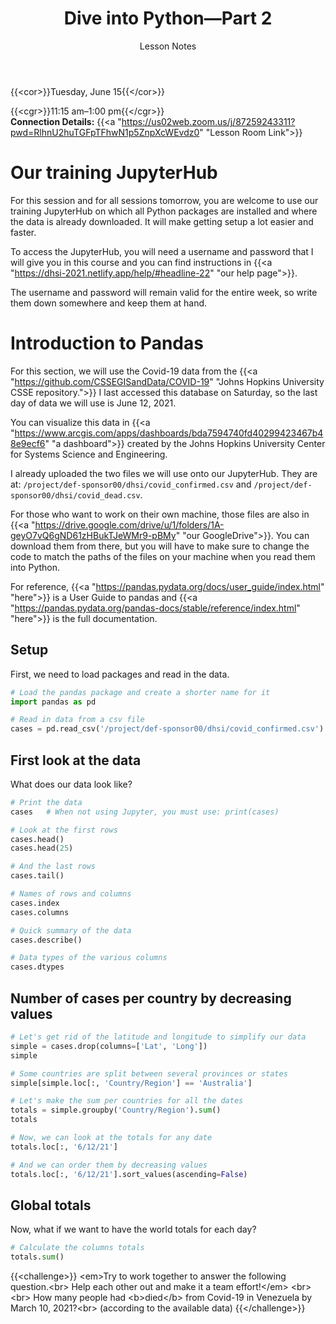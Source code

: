 #+title: Dive into Python—Part 2
#+subtitle: Lesson Notes
#+slug: notes_part2

{{<cor>}}Tuesday, June 15{{</cor>}}

{{<cgr>}}11:15 am–1:00 pm{{</cgr>}} \\
*Connection Details:* {{<a "https://us02web.zoom.us/j/87259243311?pwd=RlhnU2huTGFpTFhwN1p5ZnpXcWEvdz0" "Lesson Room Link">}}

* Our training JupyterHub

For this session and for all sessions tomorrow, you are welcome to use our training JupyterHub on which all Python packages are installed and where the data is already downloaded. It will make getting setup a lot easier and faster.

To access the JupyterHub, you will need a username and password that I will give you in this course and you can find instructions in {{<a "https://dhsi-2021.netlify.app/help/#headline-22" "our help page">}}.

The username and password will remain valid for the entire week, so write them down somewhere and keep them at hand.
* Introduction to Pandas

For this section, we will use the Covid-19 data from the {{<a "https://github.com/CSSEGISandData/COVID-19" "Johns Hopkins University CSSE repository.">}} I last accessed this database on Saturday, so the last day of data we will use is June 12, 2021.

You can visualize this data in {{<a "https://www.arcgis.com/apps/dashboards/bda7594740fd40299423467b48e9ecf6" "a dashboard">}} created by the Johns Hopkins University Center for Systems Science and Engineering.

I already uploaded the two files we will use onto our JupyterHub. They are at: ~/project/def-sponsor00/dhsi/covid_confirmed.csv~ and ~/project/def-sponsor00/dhsi/covid_dead.csv~.

For those who want to work on their own machine, those files are also in {{<a "https://drive.google.com/drive/u/1/folders/1A-geyO7vQ6gND61zHBukTJeWMr9-pBMy" "our GoogleDrive">}}. You can download them from there, but you will have to make sure to change the code to match the paths of the files on your machine when you read them into Python.

For reference, {{<a "https://pandas.pydata.org/docs/user_guide/index.html" "here">}} is a User Guide to pandas and {{<a "https://pandas.pydata.org/pandas-docs/stable/reference/index.html" "here">}} is the full documentation.

** Setup

First, we need to load packages and read in the data.

#+BEGIN_src python
# Load the pandas package and create a shorter name for it
import pandas as pd

# Read in data from a csv file
cases = pd.read_csv('/project/def-sponsor00/dhsi/covid_confirmed.csv')
#+END_src

** First look at the data

What does our data look like?

#+BEGIN_src python
# Print the data
cases   # When not using Jupyter, you must use: print(cases)

# Look at the first rows
cases.head()
cases.head(25)

# And the last rows
cases.tail()

# Names of rows and columns
cases.index
cases.columns

# Quick summary of the data
cases.describe()

# Data types of the various columns
cases.dtypes
#+END_src

** Number of cases per country by decreasing values

#+BEGIN_src python
# Let's get rid of the latitude and longitude to simplify our data
simple = cases.drop(columns=['Lat', 'Long'])
simple

# Some countries are split between several provinces or states
simple[simple.loc[:, 'Country/Region'] == 'Australia']

# Let's make the sum per countries for all the dates
totals = simple.groupby('Country/Region').sum()
totals

# Now, we can look at the totals for any date
totals.loc[:, '6/12/21']

# And we can order them by decreasing values
totals.loc[:, '6/12/21'].sort_values(ascending=False)
#+END_src

** Global totals

Now, what if we want to have the world totals for each day?

#+BEGIN_src python
# Calculate the columns totals
totals.sum()
#+END_src

{{<challenge>}}
<em>Try to work together to answer the following question.<br>
Help each other out and make it a team effort!</em>
<br>
<br>
How many people had <b>died</b> from Covid-19 in Venezuela by March 10, 2021?<br>
(according to the available data)
{{</challenge>}}
